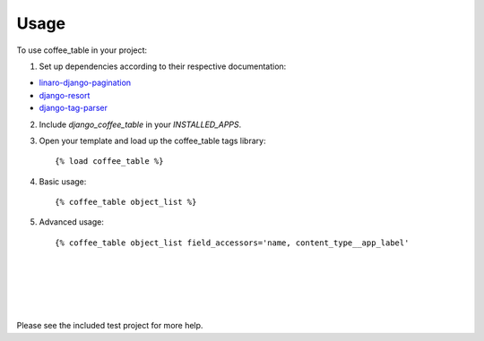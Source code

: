 ========
Usage
========

To use coffee_table in your project:

1. Set up dependencies according to their respective documentation:

* `linaro-django-pagination <https://pypi.python.org/pypi/linaro-django-pagination/>`_
* `django-resort <https://pypi.python.org/pypi/django_resort/0.1.0>`_
* `django-tag-parser <https://pypi.python.org/pypi/django-tag-parser>`_

2. Include `django_coffee_table` in your `INSTALLED_APPS`.

3. Open your template and load up the coffee_table tags library::

		{% load coffee_table %}

4. Basic usage::

		{% coffee_table object_list %}

5. Advanced usage::

		{% coffee_table object_list field_accessors='name, content_type__app_label'
																paginate_by='10'
																table_class='table table-condensed'
																checkbox_column=True
																primary_key_column=True
																help_text=True %}

Please see the included test project for more help.
